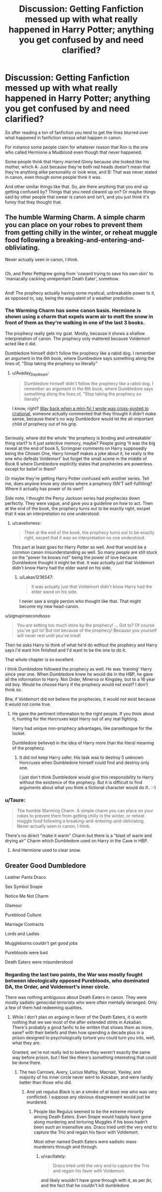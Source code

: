 #+TITLE: Discussion: Getting Fanfiction messed up with what really happened in Harry Potter; anything you get confused by and need clarified?

* Discussion: Getting Fanfiction messed up with what really happened in Harry Potter; anything you get confused by and need clarified?
:PROPERTIES:
:Author: SnarkyAndProud
:Score: 56
:DateUnix: 1513993854.0
:DateShort: 2017-Dec-23
:FlairText: Discussion
:END:
So after reading a ton of fanfiction you tend to get the lines blurred over what happened in fanfiction versus what happen in canon.

For instance some people claim for whatever reason that Ron is the one who called Hermione a Mudblood even though that never happened.

Some people think that Harry married Ginny because she looked like his mother, which A: Just because they're both red heads doesn't mean that they're anything alike personality or look wise, and B: That was never stated in canon, even though some people think it was.

And other similar things like that. So, are there anything that you end up getting confused by? Things that you need cleared up on? Or maybe things said by other people that swear is canon and isn't, and you just think it's funny that they thought that.


** The humble Warming Charm. A simple charm you can place on your robes to prevent them from getting chilly in the winter, or reheat muggle food following a breaking-and-entering-and-obliviating.

Never actually seen in canon, I think.

** 
   :PROPERTIES:
   :CUSTOM_ID: section
   :END:
Oh, and Peter Pettigrew going from 'coward trying to save his own skin' to 'maniacally cackling unrepentant Death Eater', somehow.

** 
   :PROPERTIES:
   :CUSTOM_ID: section-1
   :END:
And! The prophecy actually having some mystical, unbreakable power to it, as opposed to, say, being the equivalent of a weather prediction.
:PROPERTIES:
:Author: Avaday_Daydream
:Score: 44
:DateUnix: 1513999113.0
:DateShort: 2017-Dec-23
:END:

*** The Warming Charm has some canon basis. Hermione is shown using a charm that expels warm air to melt the snow in front of them as they're walking in one of the last 3 books.

The prophecy really gets my goat. Mostly, because it shows a shallow interpretation of canon. The prophecy only mattered because Voldemort acted like it did.

Dumbledore himself didn't follow the prophecy like a rabid dog. I remember an argument in the 6th book, where Dumbledore says something along the lines of, "Stop taking the prophecy so literally"
:PROPERTIES:
:Author: patil-triplet
:Score: 32
:DateUnix: 1514013391.0
:DateShort: 2017-Dec-23
:END:

**** u/Avaday_Daydream:
#+begin_quote
  Dumbledore himself didn't follow the prophecy like a rabid dog. I remember an argument in the 6th book, where Dumbledore says something along the lines of, "Stop taking the prophecy so literally"
#+end_quote

I know, right? [[https://www.reddit.com/r/rational/comments/5kc8wq/rt_if_dobby_worked_smarter_not_harder_xpost_from/][Way back when a mini-fic I wrote was cross-posted to r/rational]], someone actually commented that they thought it didn't make sense, because there's no way Dumbledore would let the all-important child of prophecy out of his grip.

** 
   :PROPERTIES:
   :CUSTOM_ID: section
   :END:
Seriously, where did the whole 'the prophecy is binding and unbreakable' thing start? Is it just selective memory, maybe? People going 'It was the big reveal at the end of book 5, Scrimgoer comments on Harry supposedly being the Chosen One, Harry himself makes a joke about it, he really is the one who defeats Voldemort' but forget the small scene in the middle of Book 6 where Dumbledore explicitly states that prophecies are powerless except for belief in them?

Or maybe they're getting Harry Potter confused with another series. Tell me, does anyone know any stories where a prophecy ISN'T self-fulfilling? Where it actually has power of its own?
:PROPERTIES:
:Author: Avaday_Daydream
:Score: 16
:DateUnix: 1514020139.0
:DateShort: 2017-Dec-23
:END:

***** Side note, I thought the Percy Jackson series had prophecies down perfectly. They were vague, and gave you a guideline on how to act. Then at the end of the book, the prophecy turns out to be exactly right, excpet that it was an interpretation no one understood.
:PROPERTIES:
:Author: patil-triplet
:Score: 14
:DateUnix: 1514020377.0
:DateShort: 2017-Dec-23
:END:

****** u/cavelioness:
#+begin_quote
  Then at the end of the book, the prophecy turns out to be exactly right, excpet that it was an interpretation no one understood.
#+end_quote

This part at least goes for Harry Potter as well. And that would be a common canon misunderstanding as well. So many people are still stuck on the "power he knows not" being the power of love because Dumbledore thought it might be that. It was actually just that Voldemort didn't know Harry had the elder wand on his side.
:PROPERTIES:
:Author: cavelioness
:Score: 16
:DateUnix: 1514031439.0
:DateShort: 2017-Dec-23
:END:

******* u/Lakas1236547:
#+begin_quote
  It was actually just that Voldemort didn't know Harry had the elder wand on his side.
#+end_quote

I never saw a single person who thought like that. That might become my new head-canon.
:PROPERTIES:
:Author: Lakas1236547
:Score: 8
:DateUnix: 1514035310.0
:DateShort: 2017-Dec-23
:END:


**** u/signupinsecondssss:
#+begin_quote
  You are setting too much store by the prophecy! ... Got to? Of course you've got to! But not because of the prophecy! Because you yourself will never rest until you've tried!
#+end_quote

Then he asks Harry to think of what he'd do without the prophecy and Harry says I'd want him finished and I'd want to be the one to do it.

That whole chapter is so excellent.
:PROPERTIES:
:Author: signupinsecondssss
:Score: 6
:DateUnix: 1514053754.0
:DateShort: 2017-Dec-23
:END:


**** I think Dumbledore followed the prophecy as well. He was 'training' Harry since year one. When Dumbledore knew he would die in the HBP, he gave all the information to Harry. Not Order, Minerva or Kingsley, but to a 16 year old boy. Would he choose Harry if the prophecy would not exist? I don't think so.

Btw, if Voldemort did not believe the prophecies, it would not exist because it would not come true.
:PROPERTIES:
:Author: werty71
:Score: 2
:DateUnix: 1514022701.0
:DateShort: 2017-Dec-23
:END:

***** He gave the pertinent information to the right people. If you think about it, hunting for the Horcruxes kept Harry out of any real fighting.

Harry had unique non-prophecy advantages, like parseltongue for the locket.

Dumbledore believed in the idea of Harry more than the literal meaning of the prophecy.
:PROPERTIES:
:Author: patil-triplet
:Score: 10
:DateUnix: 1514022881.0
:DateShort: 2017-Dec-23
:END:

****** It did not keep Harry safer. His task was to destroy 5 unknown Horcruxes when Dumbledore himself could find and destroy only one.

I just don't think Dumbledore would give this responsibility to Harry without the existence of the prophecy. But it is difficult to find arguments about what you think a fictional character would do if.. :-)
:PROPERTIES:
:Author: werty71
:Score: 3
:DateUnix: 1514023772.0
:DateShort: 2017-Dec-23
:END:


*** u/Taure:
#+begin_quote
  The humble Warming Charm. A simple charm you can place on your robes to prevent them from getting chilly in the winter, or reheat muggle food following a breaking-and-entering-and-obliviating. Never actually seen in canon, I think.
#+end_quote

There's no direct "make it warm" Charm but there is a "blast of warm and drying air" Charm which Dumbledore used on Harry in the Cave in HBP.
:PROPERTIES:
:Author: Taure
:Score: 7
:DateUnix: 1514015948.0
:DateShort: 2017-Dec-23
:END:

**** And Hermione used to clear snow.
:PROPERTIES:
:Author: AutumnSouls
:Score: 6
:DateUnix: 1514027618.0
:DateShort: 2017-Dec-23
:END:


** Greater Good Dumbledore

Leather Pants Draco

Sex Symbol Snape

Notice Me Not Charm

Glamour

Pureblood Culture

Marriage Contracts

Lords and Ladies

Muggleborns couldn't get good jobs

Purebloods were bad

Death Eaters were misunderstood
:PROPERTIES:
:Author: InquisitorCOC
:Score: 39
:DateUnix: 1513995974.0
:DateShort: 2017-Dec-23
:END:

*** Regarding the last two points, the War was mostly fought between ideologically opposed Purebloods, who dominated DA, the Order, and Voldemort's inner circle.

There was nothing ambiguous about Death Eaters in canon. They were mostly sadistic genocidal terrorists who were often mentally deranged. Only a few of them had redeeming qualities.
:PROPERTIES:
:Author: InquisitorCOC
:Score: 26
:DateUnix: 1513996454.0
:DateShort: 2017-Dec-23
:END:

**** While I don't plan on arguing in favor of the Death Eaters, it is worth nothing that we see most of the after extended stints in Azkaban. There's probably a good fanfic to be written that shows them as more, sane? with their beliefs and then how spending a decade plus in a prison designed to psychologically torture you could turn you into, well, what they are.

Granted, we're not really led to believe they weren't exactly the same way before prison, but I feel like there's something interesting that could be done there.
:PROPERTIES:
:Author: TE7
:Score: 19
:DateUnix: 1513996945.0
:DateShort: 2017-Dec-23
:END:

***** The two Carrows, Avery, Lucius Malfoy, Macnair, Yaxley, and majority of his inner circle never went to Azkaban, and were hardly better than those who did.
:PROPERTIES:
:Author: InquisitorCOC
:Score: 16
:DateUnix: 1513997161.0
:DateShort: 2017-Dec-23
:END:

****** And yet regulus Black is an a smoke of at least one who was very conflicted. I suppose any obvious disagreement would just be murdered.
:PROPERTIES:
:Author: ayeayefitlike
:Score: 3
:DateUnix: 1514035035.0
:DateShort: 2017-Dec-23
:END:

******* People like Regulus seemed to be the extreme minority among Death Eaters. Even Snape would happily have gone along murdering and torturing Muggles if his boss hadn't been such an insensitive ass. Draco tried until the very end to capture the Trio and regain his favor with Voldemort.

Most other named Death Eaters were sadistic mass murderers through and through.
:PROPERTIES:
:Author: InquisitorCOC
:Score: 7
:DateUnix: 1514042048.0
:DateShort: 2017-Dec-23
:END:

******** u/vacillately:
#+begin_quote
  Draco tried until the very end to capture the Trio and regain his favor with Voldemort.
#+end_quote

and likely wouldn't have gone through with it, as per jkr, and the fact that he couldn't kill dumbledore

and regulus only went out after voldemort was an 'insensitive ass' to his house elf. he definitely knew they were killing muggles
:PROPERTIES:
:Author: vacillately
:Score: 7
:DateUnix: 1514052517.0
:DateShort: 2017-Dec-23
:END:


******** How do you know the sympathetic ones weren't just weeded out along the way? There's a pretty big incentive to /look/ as much of a psycho as you can. Like regulus, whom absolutely everyone assumed as as bad as the rest.
:PROPERTIES:
:Author: ayeayefitlike
:Score: 2
:DateUnix: 1514061800.0
:DateShort: 2017-Dec-24
:END:


*** To be fair, Greater Good Grindelwald is canon, and so is Dumbledore strongly sympathizing with Grindelwald in his youth (and them being lovers is all but canon).
:PROPERTIES:
:Score: 10
:DateUnix: 1514018461.0
:DateShort: 2017-Dec-23
:END:

**** Something Dumbledore rejected almost a century ago
:PROPERTIES:
:Author: InquisitorCOC
:Score: 8
:DateUnix: 1514042104.0
:DateShort: 2017-Dec-23
:END:

***** I think a lot of people just like to rag on the old man. Personally, I see him as someone terrified of power (because he fears he'll end up killing more people like his sister) extremely reluctant to use violence or force (because of Gellert and his sister) and far more interested in teaching and studying and pursuing his own hobbies (backed up by him being odd and quirky as a teacher who was beloved but considered mad).

However, he had the problem that because he was a genius who was also the most powerful wizard of his age people kept expecting him to do all the things he hated. They wanted him to be a war leader, even against a man who was his friend and possible lover. They wanted him to lead the country, when Dumbledore feared of what he would do when in power. I even suspect he was reluctant to be made Headmaster of Hogwarts and had to practically be dragged out of the classroom because he feared he would have too much influence.

Of course I expect all that to be thrown out the window when the new Fantastic Beasts movie comes out and he becomes a generic badass.
:PROPERTIES:
:Author: Full-Paragon
:Score: 11
:DateUnix: 1514067504.0
:DateShort: 2017-Dec-24
:END:


*** The greater good.
:PROPERTIES:
:Author: jenorama_CA
:Score: 4
:DateUnix: 1514009699.0
:DateShort: 2017-Dec-23
:END:

**** For those who don't get the reference: [[https://www.youtube.com/watch?v=DnqPrDN77Xg]]
:PROPERTIES:
:Author: Taure
:Score: 3
:DateUnix: 1514121121.0
:DateShort: 2017-Dec-24
:END:


** I remember reading on here (or somewhere) that the only time the word "Marauder" was brought up in canon was in reference to the Marauder's Map. James, Sirius, Peter, and Remus were never explicitly called the Marauders. It's led me to think of a funny gag if this is true.

Fred and George stared in shock at Professor Lupin.

"You're one of the Marauders!" they yelled in unison.

Lupin stared back, confusion written clearly on his face. "I'm a what now?"

The twins quickly looked at each other, then back at their professor.

"You just said your nickname in school was Moony."

"The same Moony that's friends with Padfoot, Wormtail, and Prongs, right?"

"That same group that has personalities in our map?"

"The one that boldly proclaims itself 'The Marauder's Map'?"

Professor Lupin only became more confused as Fred and George explained their reasoning, but then it finally clicked when he realized what they were talking about. "Ah, that map! I remember that! We made it in our fifth year because of all of the exploring we did, and we constantly added enchantments to it over the years. As a last great prank on Hogwarts, James and Sirius let themselves get caught by Filch with it near the end of our seventh year, knowing that it would go straight into his drawer of confiscated items. I think that's why they named it the Marauder's map, it was for any Marauder brave enough to raid the drawer. We were never actually arrogant enough to give ourselves a group name!"
:PROPERTIES:
:Author: FrozenFire777
:Score: 31
:DateUnix: 1514008190.0
:DateShort: 2017-Dec-23
:END:

*** Madame Rowling later said in an interview that they did call themselves that. But no, it's not in the books, and it sounds like a not-too-well-thought-out nod to the fandom.
:PROPERTIES:
:Author: Kazeto
:Score: 11
:DateUnix: 1514012127.0
:DateShort: 2017-Dec-23
:END:

**** She also stated, however, that when she wrote PoA it was not her intention for the group to be known as the Marauders and that she was surprised when the fandom started treating it as a group name. It's simply that it became so ubiquitous that even Rowling adopted it.
:PROPERTIES:
:Author: Taure
:Score: 17
:DateUnix: 1514015582.0
:DateShort: 2017-Dec-23
:END:

***** Ron referred to them as such once in the sixth book, though, but that might have just been a shorthand for "the creators of the Marauder's map", since they were in fact talking about the map.
:PROPERTIES:
:Score: 11
:DateUnix: 1514026346.0
:DateShort: 2017-Dec-23
:END:


***** She didn't have to, though. And that's why I feel about it happening the way I feel about it.
:PROPERTIES:
:Author: Kazeto
:Score: 2
:DateUnix: 1514029341.0
:DateShort: 2017-Dec-23
:END:


*** Ah, that is true. So from that then them being called Marauder's is simply fanon made, the only thing called Marauder is the map. Interesting. The group itself isn't called Marauders, fanon has just made it that way.

Edit: But even if Rowling did state in a interview, I tend to think of things she says in interviews as merely a possibility of canon, but just depending on what you want. (Same with Pottermore actually). I like Pottermore but only use it when I have to or it makes sense.
:PROPERTIES:
:Author: SnarkyAndProud
:Score: 6
:DateUnix: 1514013096.0
:DateShort: 2017-Dec-23
:END:

**** Same here. It's annoying when she just snubs years of "fanon diversity" so that a few people with a certain headcanon can feel really smug about it.
:PROPERTIES:
:Score: 3
:DateUnix: 1514026443.0
:DateShort: 2017-Dec-23
:END:


*** Exactly this. I do use the term marauders because it's so widely understood, but it isn't canon.
:PROPERTIES:
:Author: ayeayefitlike
:Score: 4
:DateUnix: 1514035134.0
:DateShort: 2017-Dec-23
:END:


** I always assumed Susan Bones' parents were dead and she was raised by Amelia.
:PROPERTIES:
:Author: hufflepuffbookworm90
:Score: 22
:DateUnix: 1514000259.0
:DateShort: 2017-Dec-23
:END:

*** During Harry's trial in OOTP, Amelia was described as an elderly witch. She could even be the great aunt of Susan.

I also don't think Susan's father was Edgar Bones, but someone else.
:PROPERTIES:
:Author: InquisitorCOC
:Score: 11
:DateUnix: 1514003440.0
:DateShort: 2017-Dec-23
:END:

**** I don't think Edgar was Susan's father either. It's likely that Susan's parents weren't one of Amelia's siblings, as far as I'm aware that wasn't specified either in canon.
:PROPERTIES:
:Author: SnarkyAndProud
:Score: 3
:DateUnix: 1514003587.0
:DateShort: 2017-Dec-23
:END:

***** No, Susan stated Amelia to be her aunt explicitly in the Hog's Head.
:PROPERTIES:
:Author: patil-triplet
:Score: 10
:DateUnix: 1514013118.0
:DateShort: 2017-Dec-23
:END:

****** That's right, I remember that. So it's not her great aunt, just her aunt. But it doesn't mean that one of her parents are related to Amelia, so it's likely that at least one of them is alive.
:PROPERTIES:
:Author: SnarkyAndProud
:Score: 2
:DateUnix: 1514013586.0
:DateShort: 2017-Dec-23
:END:

******* u/Taure:
#+begin_quote
  So it's not her great aunt, just her aunt. But it doesn't mean that one of her parents are related to Amelia
#+end_quote

Uh. The definition of "aunt" is the sister of one of your parents.
:PROPERTIES:
:Author: Taure
:Score: 5
:DateUnix: 1514015849.0
:DateShort: 2017-Dec-23
:END:

******** True, but I've called people aunt or uncle when they weren't related to me, just because they were close to my mom. That could be what Susan does, or it could just be that they're related.

Edit: As for the last name thing, if her parents had been in fact killed at a young age Amelia could have always given Susan her last name. But yes, she likely is her biological aunt.
:PROPERTIES:
:Author: SnarkyAndProud
:Score: 2
:DateUnix: 1514016034.0
:DateShort: 2017-Dec-23
:END:


******* So according to the wiki, Susan's entire family (except for Amelia) died in the first war. They're using OoTP as their reference
:PROPERTIES:
:Author: patil-triplet
:Score: 3
:DateUnix: 1514013762.0
:DateShort: 2017-Dec-23
:END:

******** Wiki can always be changed by people though, so I take some things it says with a grain of salt personally, but it all just depends.
:PROPERTIES:
:Author: SnarkyAndProud
:Score: 3
:DateUnix: 1514015002.0
:DateShort: 2017-Dec-23
:END:

********* So, I found the passage in the books where that comes from.

#+begin_quote
  Susan Bones who had an uncle, an aunt, 10 cousins, and most of her family murdered by 1 of the 7, confessed during Herbology,
#+end_quote

Not an exact quote, but it's from The Beetle at Bay
:PROPERTIES:
:Author: patil-triplet
:Score: 3
:DateUnix: 1514015342.0
:DateShort: 2017-Dec-23
:END:


*** I always assumed her parents were dead as well to be honest, but as far as I am aware it's never been stated to be canon. (Of course I could be wrong, but as far as I'm aware it's never been stated).
:PROPERTIES:
:Author: SnarkyAndProud
:Score: 6
:DateUnix: 1514001267.0
:DateShort: 2017-Dec-23
:END:

**** In the fifth book, Moody says Death Eaters murdered Edgar Bones and his wife. Of course, it could be a Charlus and Dorea situation. But, unlike most fanon, there is some canon background to it.
:PROPERTIES:
:Author: patil-triplet
:Score: 10
:DateUnix: 1514012913.0
:DateShort: 2017-Dec-23
:END:

***** u/Taure:
#+begin_quote
  In the fifth book, Moody says Death Eaters murdered Edgar Bones and his wife. Of course, it could be a Charlus and Dorea situation. But, unlike most fanon, there is some canon background to it.
#+end_quote

It's exactly a Charlus and Dorea situation. That is: just like Charlus and Dorea were never realistic candidates for James' parents, those who know their canon also know that there's nothing to suggest Susan was raised by Amelia.

The passage in OotP reads thus:

#+begin_quote
  There were relatives of their victims among the Hogwarts students, who now found themselves the unwilling objects of a gruesome sort of reflected fame as they walked the corridors: Susan Bones, *who had an uncle, aunt, and cousins who had all died at the hands of one of the ten*, said miserably during Herbology that she now had a good idea what it felt like to be Harry.
#+end_quote

There's nothing vague about it since it lists out those relations of Susan who died and her parents are not among them.
:PROPERTIES:
:Author: Taure
:Score: 17
:DateUnix: 1514015061.0
:DateShort: 2017-Dec-23
:END:


**** On the same lines, I assumed Amelia was roughly the same age as the Marauders and paired her with Sirius.
:PROPERTIES:
:Author: hufflepuffbookworm90
:Score: -2
:DateUnix: 1514001417.0
:DateShort: 2017-Dec-23
:END:

***** With that I always assumed that Amelia was older than the Marauders, maybe along Molly and Arthur's age, or Fabian and Gideon's age. (I often have Fabian and Gideon as older than Molly, even though some people have them as younger).
:PROPERTIES:
:Author: SnarkyAndProud
:Score: 9
:DateUnix: 1514001545.0
:DateShort: 2017-Dec-23
:END:

****** I have Gideon and Fabian about two years younger and Gryffindors. I write Luna's parents around Lucius and Narcissa's age.
:PROPERTIES:
:Author: hufflepuffbookworm90
:Score: 2
:DateUnix: 1514002715.0
:DateShort: 2017-Dec-23
:END:

******* Fabian and Gideon are three years older than Molly and Arthur in my headcanon. I haven't thought about Luna's parents, but probably I would think around Molly and Arthur's age, or since I have Fabian and Gideon as older than Molly and Arthur, than maybe around Fabian and Gideon's age.

I just don't like pairing off everyone's ages with the Marauder's since that would be unrealistic in my opinion.
:PROPERTIES:
:Author: SnarkyAndProud
:Score: 3
:DateUnix: 1514003289.0
:DateShort: 2017-Dec-23
:END:

******** I agree. I think a lot of people write them the same age so they can interact with each other at Hogwarts so they don't need to make up OCs.
:PROPERTIES:
:Author: hufflepuffbookworm90
:Score: 2
:DateUnix: 1514003634.0
:DateShort: 2017-Dec-23
:END:

********* That is very true, I remember reading a few stories where pretty much everyone in canon was in Marauder's Era. Even Molly and Arthur, even though that wouldn't make sense, considering the fact that they are older than the Marauder's.
:PROPERTIES:
:Author: SnarkyAndProud
:Score: 3
:DateUnix: 1514003734.0
:DateShort: 2017-Dec-23
:END:

********** What's your head canon for Kingsley? I have him born a couple years before Molly.
:PROPERTIES:
:Author: hufflepuffbookworm90
:Score: 3
:DateUnix: 1514003942.0
:DateShort: 2017-Dec-23
:END:

*********** I honestly haven't given Kingsley much thought to be honest with you. But yeah I'd assume he'd be close to Molly and Arthur's age or older than them. Probably older then them would make more sense.
:PROPERTIES:
:Author: SnarkyAndProud
:Score: 2
:DateUnix: 1514004114.0
:DateShort: 2017-Dec-23
:END:

************ On the topic of Susan,

"Susan Bones' grandparents were killed by Voldemort." ---J. K. Rowling in a interview
:PROPERTIES:
:Author: hufflepuffbookworm90
:Score: 1
:DateUnix: 1514004528.0
:DateShort: 2017-Dec-23
:END:

************* Edgar and his wife and children were killed by Voldemort, if I remember right Edgar is suppose to be Amelia's sibling, could be wrong about that.

Amelia was also killed by Voldemort later on, so it's likely that her parents or at least one of them at the very least was still alive, likely one or both of Susan's parents weren't related to Amelia because man having all of your relatives being killed by Voldemort and Death Eaters would be brutal as all heck.
:PROPERTIES:
:Author: SnarkyAndProud
:Score: 1
:DateUnix: 1514004698.0
:DateShort: 2017-Dec-23
:END:

************** Well, Andromeda lost everyone in her immediate family died in the Second War.
:PROPERTIES:
:Author: hufflepuffbookworm90
:Score: 1
:DateUnix: 1514004865.0
:DateShort: 2017-Dec-23
:END:

*************** That is very true as well, but with Susan being so young compared to Andromeda who is older (I mean it's still brutal, but Andromeda does still have Narcissa, and in my headcanon Andromeda and Narcissa reconcile).
:PROPERTIES:
:Author: SnarkyAndProud
:Score: 1
:DateUnix: 1514005044.0
:DateShort: 2017-Dec-23
:END:

**************** Yeah, I see your point. I like that head canon .
:PROPERTIES:
:Author: hufflepuffbookworm90
:Score: 1
:DateUnix: 1514005188.0
:DateShort: 2017-Dec-23
:END:

***************** Thanks. I always liked the idea of Andromeda and Narcissa reconciling after the second war. just felt kind of nice to me.
:PROPERTIES:
:Author: SnarkyAndProud
:Score: 1
:DateUnix: 1514005304.0
:DateShort: 2017-Dec-23
:END:


**************** Considering what happened to many other families, Weasleys should really consider themselves lucky.
:PROPERTIES:
:Author: InquisitorCOC
:Score: 1
:DateUnix: 1514005327.0
:DateShort: 2017-Dec-23
:END:

***************** On the topic of Susan again,

Edgar was her uncle. So, there could've been a third Bones sibling.
:PROPERTIES:
:Author: hufflepuffbookworm90
:Score: 1
:DateUnix: 1514005444.0
:DateShort: 2017-Dec-23
:END:

****************** I think I've seen him as a Richard Bones in fanfics. I suppose a lot of people just like the idea of a "Dick Bones".
:PROPERTIES:
:Score: 1
:DateUnix: 1514026038.0
:DateShort: 2017-Dec-23
:END:


***************** That's true. While Bill was scarred by Greyback and Fred was killed, which both is sad, their family mostly remained intact, and if anything became closer than ever after the war because of the tragedy.
:PROPERTIES:
:Author: SnarkyAndProud
:Score: 1
:DateUnix: 1514005496.0
:DateShort: 2017-Dec-23
:END:


******** Just pairing everyone with anyone is unrealistic. Some people just don't do romance on the personal level, and the lengths some authors go to so that no named character is single by the epilogue are just baffling.
:PROPERTIES:
:Author: Kazeto
:Score: 1
:DateUnix: 1514011967.0
:DateShort: 2017-Dec-23
:END:

********* When I met pair off, I didn't mean romance wise; although I will admit that's crazy as well. I just met character wise, pairing everyone off in the same Era is incredibly unrealistic. (But yeah, the pairing thing is unrealistic as well).
:PROPERTIES:
:Author: SnarkyAndProud
:Score: 2
:DateUnix: 1514013229.0
:DateShort: 2017-Dec-23
:END:

********** I felt those two problems (the pairing ones) are two sides of the same coin, that's why I wrote my previous comment.

But yeah, adjusting the age of everyone just for the sake of creating a group of same-aged acquaintances is crazy too.
:PROPERTIES:
:Author: Kazeto
:Score: 2
:DateUnix: 1514029436.0
:DateShort: 2017-Dec-23
:END:


*** They aren't?
:PROPERTIES:
:Score: 1
:DateUnix: 1514040815.0
:DateShort: 2017-Dec-23
:END:


** remus lupin isn't mentioned as having any scars on his face, or at all. his face is lined, and his hair is graying, and he does look older than his age

lucius malfoy doesn't have long hair, or a cane. in fact, if we go by draco in the epilogue, he probably has less hair than average. there's also a larger trend where people seem to think that long hair on men is a wizardy cultural tradition which i'm not sure is true. the malfoys are wizard high society preps, so his hair is likely exactly like draco's: short and slicked back. we also see a lot of hair loss among pureblood men: arthur, salazar, draco's receding hairline, slughorn. plus, a lot of the men who do have long hair are usually eccentrics or rebels of some kind e.g. snape, the dumbledores, xeno, bill. and molly, a pureblood mother, decidedly doesn't like bill having long hair

sirius didn't know that DEs had dark marks pre-GoF
:PROPERTIES:
:Author: vacillately
:Score: 18
:DateUnix: 1514008230.0
:DateShort: 2017-Dec-23
:END:

*** Jason Isaacs had said in interviewed that the original character costuming sketches were of Lucius with slicked back dark hair and a zoot suit (think Colin Ferrell's character in Fantastic Beasts). He campaigned hard for a more "wizardly" character and argued that Lucius would never want to look anything like a muggle, and they decided to go with his vision...
:PROPERTIES:
:Author: lemonbalm1974
:Score: 12
:DateUnix: 1514030839.0
:DateShort: 2017-Dec-23
:END:


*** I kind of like the idea of Lucius Malfoy with a cane though, no idea why; that's just something that has always stuck with me.
:PROPERTIES:
:Author: SnarkyAndProud
:Score: 9
:DateUnix: 1514013417.0
:DateShort: 2017-Dec-23
:END:

**** It does and a little something to the "loaded aristocrat" image. And if justification is needed, one can say something happened during the first war.
:PROPERTIES:
:Author: archangelceaser
:Score: 10
:DateUnix: 1514016366.0
:DateShort: 2017-Dec-23
:END:

***** Yes, it just seems like something that Lucius would use, to seem more I don't know, intimidating or something I don't know.
:PROPERTIES:
:Author: SnarkyAndProud
:Score: 3
:DateUnix: 1514016604.0
:DateShort: 2017-Dec-23
:END:


**** eh, i don't think it really suits him
:PROPERTIES:
:Author: vacillately
:Score: 1
:DateUnix: 1514087855.0
:DateShort: 2017-Dec-24
:END:


*** Didnt movie version have long blonde hair?
:PROPERTIES:
:Author: KingPyroMage
:Score: 4
:DateUnix: 1514033993.0
:DateShort: 2017-Dec-23
:END:

**** But than again characters like James and Lily looked older than they should have in the movie, so I take what the movie shows us with a grain of salt.
:PROPERTIES:
:Author: SnarkyAndProud
:Score: 4
:DateUnix: 1514063611.0
:DateShort: 2017-Dec-24
:END:


**** And a cane, while we're at it.
:PROPERTIES:
:Author: theshaolinbear
:Score: 2
:DateUnix: 1514053444.0
:DateShort: 2017-Dec-23
:END:


** Snape isn't Draco's godfather. No Tempus charm. A couple more that have already been said. But they're so prevalent in fics that they're common fanon
:PROPERTIES:
:Author: Contra_Payne
:Score: 23
:DateUnix: 1514007838.0
:DateShort: 2017-Dec-23
:END:


** Susan Bones is a redhead.
:PROPERTIES:
:Author: hufflepuffbookworm90
:Score: 10
:DateUnix: 1514004048.0
:DateShort: 2017-Dec-23
:END:

*** She is a redhead in the movies, isn't she?
:PROPERTIES:
:Author: queasilycurious
:Score: 1
:DateUnix: 1514005001.0
:DateShort: 2017-Dec-23
:END:

**** Yes, she is. But according to the wiki (which I know can be edited by anyone) she is a blond.
:PROPERTIES:
:Author: hufflepuffbookworm90
:Score: 3
:DateUnix: 1514005082.0
:DateShort: 2017-Dec-23
:END:

***** I don't think her hair colour was ever described in the books. She was a blonde in the games, though, I think.
:PROPERTIES:
:Score: 5
:DateUnix: 1514026629.0
:DateShort: 2017-Dec-23
:END:


** My friends all insisted I was wrong when I said that Fleur was part Veela. IIRC her wand had a hair from her Veela grandmother so she isn't fully/half-Veela (like in fanfiction) but canonically she does have Veela genes.
:PROPERTIES:
:Author: pwaasome
:Score: 9
:DateUnix: 1514057069.0
:DateShort: 2017-Dec-23
:END:


** Wards aren't a thing.
:PROPERTIES:
:Author: onekrazykat
:Score: 20
:DateUnix: 1514003784.0
:DateShort: 2017-Dec-23
:END:

*** They might as well be with all the times magical 'protections' in some form show up. Ward by another name. It's not just the persisting ones like Fidelius, blood protection, or anti-apparition charms, sometimes they go 'active' and form giant glowing domes like in the Battle of Hogwarts and Fantastic Beasts.

I think it's the fanon runes that get most people, not that transcribing arcane symbols on a stone and channeling magic through it to 'set' the ward is that big of a jump given how much is left to the imagination with HP's magic system.
:PROPERTIES:
:Author: Incubix
:Score: 15
:DateUnix: 1514010687.0
:DateShort: 2017-Dec-23
:END:

**** In HP, magic is generally grouped into branches which share similar properties: Transfiguration, Charms, etc. By using the term "wards" the natural implication is that the magic within that area is a branch of magic in the same way that Charms, Transfiguration etc are.

But "wards" are not a distinct branch of magic in canon. They consist mainly of Charms and Curses. "Wards" classifies magic by function rather than nature and in doing so it clashes with the rest of the HP magic classification system.

In doing so the use of the word "wards" can lead people to forget that it is not a distinct magical field with its own rules but rather simply a shorthand way of referring to a variety of magic which more properly belongs to the other branches of magic. That in turn will generally lead to these items of magic being mistreated (said abuse generally involving runes).

Ultimately this isn't about being /different/ to canon, this is about being /worse/ than canon. Like many fanon inventions, "wards" take something which is interestingly complex in canon and make it simple. Having magical protections be composed of a mix of magic of different natures and governed by different rules has a messiness to it which makes it feel more realistic - the real world is a messy place. I don't understand why anyone would want to get rid of that in favour of neat categorisation.

TL;DR: the problem isn't the word "wards", the problem is people treating wards as a branch of magic. Which happens in basically every fic which has ever used the word "wards".
:PROPERTIES:
:Author: Taure
:Score: 13
:DateUnix: 1514015432.0
:DateShort: 2017-Dec-23
:END:

***** I can sort of get your point, but take the profession of mediwitch for example. We generally accept that the field is a mix of charms and potions (and probably some counter-cursing), but I just don't see how classifying those spells or potions with the same general function as 'healing' to be somehow less than canon.

Just as I wouldn't gripe if a curse breaker(?) was called a Warding Specialist and concentrated on taking down (or erecting) magical protections in the field of Charms (or Runes, as the case may be). It may simplify a definition, but it's still a generalization and thus "messy".
:PROPERTIES:
:Author: Incubix
:Score: 7
:DateUnix: 1514017120.0
:DateShort: 2017-Dec-23
:END:

****** u/Taure:
#+begin_quote
  I can sort of get your point, but take the profession of mediwitch for example. We generally accept that the field is a mix of charms and potions (and probably some counter-cursing), but I just don't see how classifying those spells or potions with the same general function as 'healing' to be somehow less than canon.
#+end_quote

I refer you back to my TL;DR. If the fic uses the word "wards" in such a way that it is clear that it is not considered a branch of magic but rather is a shorthand way of referring to magic of a certain function, fine. But I have literally never seen any fic do this.
:PROPERTIES:
:Author: Taure
:Score: 2
:DateUnix: 1514017280.0
:DateShort: 2017-Dec-23
:END:


****** u/Hellstrike:
#+begin_quote
  Just as I wouldn't gripe if a curse breaker(?) was called a Warding Specialist and concentrated on taking down (or erecting) magical protections
#+end_quote

A demolition expert may know how to blow a building up the proper way but his limited knowledge of Statics does not qualify him to construct a bridge. I mean, I can tear down a wall with a sledgehammer but I could not build one.
:PROPERTIES:
:Author: Hellstrike
:Score: 1
:DateUnix: 1514046781.0
:DateShort: 2017-Dec-23
:END:


*** Well, they sorta are, just nowhere near the extent fanon made it, and not by that name.
:PROPERTIES:
:Author: girlikecupcake
:Score: 9
:DateUnix: 1514011297.0
:DateShort: 2017-Dec-23
:END:


*** They aren't? Crap, I just posted a chapter that mentioned them.
:PROPERTIES:
:Author: emong757
:Score: 2
:DateUnix: 1514005173.0
:DateShort: 2017-Dec-23
:END:

**** Eh, I wouldn't worry about it. 9 out of 10 hpfanfiction readers think they are. Solely because they are so widespread.
:PROPERTIES:
:Author: onekrazykat
:Score: 8
:DateUnix: 1514006015.0
:DateShort: 2017-Dec-23
:END:


**** It's fine. They're not called wards in canon, but there are charms and jinxes that act like them.
:PROPERTIES:
:Author: AutumnSouls
:Score: 5
:DateUnix: 1514028288.0
:DateShort: 2017-Dec-23
:END:


*** And I'm still mad about that.
:PROPERTIES:
:Author: LothartheDestroyer
:Score: 1
:DateUnix: 1514004566.0
:DateShort: 2017-Dec-23
:END:


** Just had to refute a claim Sirius is a former Auror to a confused reader on my WIP. I haven't seen that in a while but it appears to be back.
:PROPERTIES:
:Author: coruscastone
:Score: 4
:DateUnix: 1514324404.0
:DateShort: 2017-Dec-27
:END:


** 1.  How smart Hermione really was?

2.  Was Sirius seriously a cassanova during his Hogwarts years?

3.  Lily being this perfect mary sue in 99% of fanfics. Was it true in canon too?

4.  What are these "raids" voldemort conducts on muggles/wizards? How exactly did the war pan out during mid 70s?

5.  Fred and George doing stupid stuff or bullying and naming it as a prank.

6.  Luna Lovegood just a weird girl. Not a seer nor some special girl who could see invisible stuff.

7.  Severus Snape. Canon Snape did not loathe Harry as most of the Snape bashing fics convey. He was a complex character overall, but fics make him one dimensional sometimes.

8.  Voldemort's true motives. He's been portrayed by many ways in fanfics, but eventually he was just a power hungry manipulator.

9.  Slytherins. I feel the books were a bit biased against Slytherins. But as a whole never really got a good insight on Slytherin characteristics.fanon portray slytherins with wide variety of their own additions.

10. Harry. Harry was a genuinely average teenager in books with special circumstances. His character literally eveolves book-wise and is different every book, POA onwards. Fanfics generally have a point of divergence, and add their own characterization as to how Harry should have been according to them. Some have become such common tropes that it's sometimes hard to remember what's canon and what's fanon
:PROPERTIES:
:Score: 3
:DateUnix: 1514146054.0
:DateShort: 2017-Dec-24
:END:


** I think the Harry potter tv tropes pages fanon and fandom specific plot clear up the misunderstanding quite nicely. Would post links but I'm on mobile.
:PROPERTIES:
:Score: 2
:DateUnix: 1514046431.0
:DateShort: 2017-Dec-23
:END:


** Can you be an animagus and apostate before 5th year? (Its fifth they learnt how to right)?
:PROPERTIES:
:Author: chekeymonk10
:Score: 0
:DateUnix: 1514028683.0
:DateShort: 2017-Dec-23
:END:

*** I mean, Harry killed a Basilisk at age 12 so age or year is not really a limitation when you can do things. Lily blew Voldemort out of his body at 21 and you don't see other 21-year-old people slaying Dark Lords.
:PROPERTIES:
:Author: Hellstrike
:Score: 5
:DateUnix: 1514047073.0
:DateShort: 2017-Dec-23
:END:


*** per pottermore, a whole bunch of students at uagadou become animagi younger than that
:PROPERTIES:
:Author: vacillately
:Score: 4
:DateUnix: 1514052612.0
:DateShort: 2017-Dec-23
:END:


*** Well James, Peter and Sirius became an Animagus to help Remus out during the full moon, it had to of been before fifth year, right? (At least that's what I always assumed, that it was before fifth year they did it).
:PROPERTIES:
:Author: SnarkyAndProud
:Score: 2
:DateUnix: 1514063733.0
:DateShort: 2017-Dec-24
:END:
